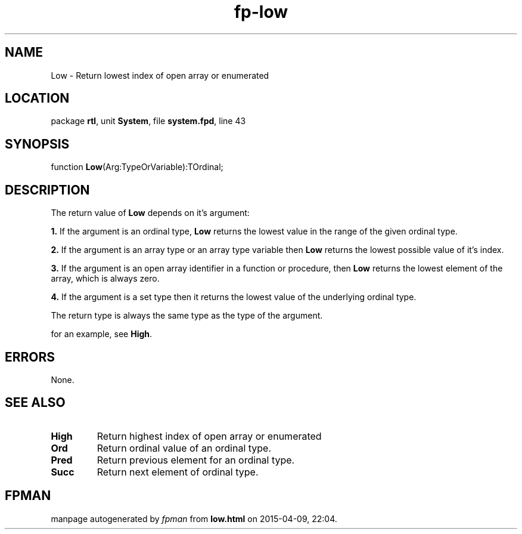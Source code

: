 .\" file autogenerated by fpman
.TH "fp-low" 3 "2014-03-14" "fpman" "Free Pascal Programmer's Manual"
.SH NAME
Low - Return lowest index of open array or enumerated
.SH LOCATION
package \fBrtl\fR, unit \fBSystem\fR, file \fBsystem.fpd\fR, line 43
.SH SYNOPSIS
function \fBLow\fR(Arg:TypeOrVariable):TOrdinal;
.SH DESCRIPTION
The return value of \fBLow\fR depends on it's argument:


\fB1.\fR If the argument is an ordinal type, \fBLow\fR returns the lowest value in the range of the given ordinal type.

\fB2.\fR If the argument is an array type or an array type variable then \fBLow\fR returns the lowest possible value of it's index.

\fB3.\fR If the argument is an open array identifier in a function or procedure, then \fBLow\fR returns the lowest element of the array, which is always zero.

\fB4.\fR If the argument is a set type then it returns the lowest value of the underlying ordinal type.

The return type is always the same type as the type of the argument.

for an example, see \fBHigh\fR.


.SH ERRORS
None.


.SH SEE ALSO
.TP
.B High
Return highest index of open array or enumerated
.TP
.B Ord
Return ordinal value of an ordinal type.
.TP
.B Pred
Return previous element for an ordinal type.
.TP
.B Succ
Return next element of ordinal type.

.SH FPMAN
manpage autogenerated by \fIfpman\fR from \fBlow.html\fR on 2015-04-09, 22:04.

